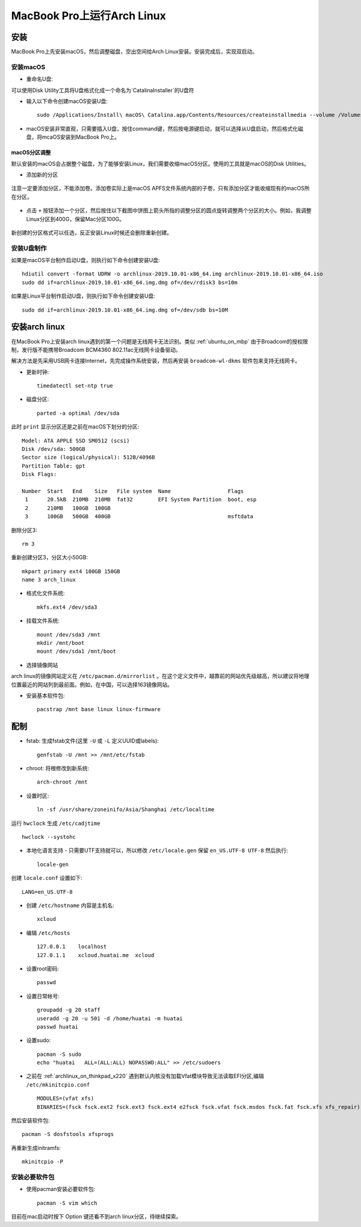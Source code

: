 .. _archlinux_on_mbp:

==============================
MacBook Pro上运行Arch Linux
==============================

安装
=========

MacBook Pro上先安装macOS，然后调整磁盘，空出空间给Arch Linux安装。安装完成后，实现双启动。

安装macOS
-------------

- 重命名U盘:

可以使用Disk Utility工具将U盘格式化成一个命名为`CatalinaInstaller`的U盘符

- 输入以下命令创建macOS安装U盘::

   sudo /Applications/Install\ macOS\ Catalina.app/Contents/Resources/createinstallmedia --volume /Volumes/CatalinaInstaller --nointeraction

- macOS安装非常直观，只需要插入U盘，按住command键，然后按电源键启动，就可以选择从U盘启动，然后格式化磁盘，将mcaOS安装到MacBook Pro上。

macOS分区调整
~~~~~~~~~~~~~~~~

默认安装的macOS会占据整个磁盘，为了能够安装Linux，我们需要收缩macOS分区。使用的工具就是macOS的Disk Utilities。

- 添加新的分区

.. figure:: ../_static/studio/diskutil_partition.png
   :scale: 90

注意一定要添加分区，不能添加卷。添加卷实际上是macOS APFS文件系统内部的子卷，只有添加分区才能收缩现有的macOS所在分区。

.. figure:: ../_static/studio/diskutil_partition_1.png
   :scale: 90

- 点击 ``+`` 按钮添加一个分区，然后按住以下截图中饼图上箭头所指的调整分区的圆点旋转调整两个分区的大小。例如，我调整Linux分区到400G，保留Mac分区100G。

.. figure:: ../_static/studio/diskutil_partition_2.png
   :scale: 90

新创建的分区格式可以任选，反正安装Linux时候还会删除重新创建。

安装U盘制作
--------------

如果是macOS平台制作启动U盘，则执行如下命令创建安装U盘::

   hdiutil convert -format UDRW -o archlinux-2019.10.01-x86_64.img archlinux-2019.10.01-x86_64.iso
   sudo dd if=archlinux-2019.10.01-x86_64.img.dmg of=/dev/rdisk3 bs=10m

如果是Linux平台制作启动U盘，则执行如下命令创建安装U盘::

   sudo dd if=archlinux-2019.10.01-x86_64.img.dmg of=/dev/sdb bs=10M

安装arch linux
=================

在MacBook Pro上安装arch linux遇到的第一个问题是无线网卡无法识别。类似 :ref:`ubuntu_on_mbp` 由于Broadcom的授权限制，发行版不能携带Broadcom BCM4360 802.11ac无线网卡设备驱动。

解决方法是先采用USB网卡连接Internet，先完成操作系统安装，然后再安装 ``broadcom-wl-dkms`` 软件包来支持无线网卡。

- 更新时钟::

   timedatectl set-ntp true

- 磁盘分区::

   parted -a optimal /dev/sda

此时 ``print`` 显示分区还是之前在macOS下划分的分区::

   Model: ATA APPLE SSD SM0512 (scsi)
   Disk /dev/sda: 500GB
   Sector size (logical/physical): 512B/4096B
   Partition Table: gpt
   Disk Flags: 
   
   Number  Start   End    Size   File system  Name                  Flags
    1      20.5kB  210MB  210MB  fat32        EFI System Partition  boot, esp
    2      210MB   100GB  100GB
    3      100GB   500GB  400GB                                     msftdata

删除分区3::

   rm 3

重新创建分区3，分区大小50GB::

   mkpart primary ext4 100GB 150GB
   name 3 arch_linux

- 格式化文件系统::

   mkfs.ext4 /dev/sda3

- 挂载文件系统::

   mount /dev/sda3 /mnt
   mkdir /mnt/boot
   mount /dev/sda1 /mnt/boot

- 选择镜像网站

arch linux的镜像网站定义在 ``/etc/pacman.d/mirrorlist`` 。在这个定义文件中，越靠前的网站优先级越高，所以建议将地理位置最近的网站列到最前面。例如，在中国，可以选择163镜像网站。

- 安装基本软件包::

   pacstrap /mnt base linux linux-firmware

配制
======

- fstab: 生成fstab文件(这里 ``-U`` 或 ``-L`` 定义UUID或labels)::

   genfstab -U /mnt >> /mnt/etc/fstab

- chroot: 将根修改到新系统::

   arch-chroot /mnt

- 设置时区::

   ln -sf /usr/share/zoneinifo/Asia/Shanghai /etc/localtime

运行 ``hwclock`` 生成 ``/etc/cadjtime`` ::

   hwclock --systohc

- 本地化语言支持 - 只需要UTF支持就可以，所以修改 ``/etc/locale.gen`` 保留 ``en_US.UTF-8 UTF-8`` 然后执行::

   locale-gen

创建 ``locale.conf`` 设置如下::

   LANG=en_US.UTF-8

- 创建 ``/etc/hostname`` 内容是主机名::

   xcloud

- 编辑 ``/etc/hosts`` ::

   127.0.0.1    localhost
   127.0.1.1    xcloud.huatai.me  xcloud

- 设置root密码::

   passwd

- 设置日常帐号::

   groupadd -g 20 staff
   useradd -g 20 -u 501 -d /home/huatai -m huatai
   passwd huatai

- 设置sudo::

   pacman -S sudo
   echo "huatai   ALL=(ALL:ALL) NOPASSWD:ALL" >> /etc/sudoers

- 之前在 :ref:`archlinux_on_thinkpad_x220` 遇到默认内核没有加载Vfat模块导致无法读取EFI分区,编辑 ``/etc/mkinitcpio.conf`` ::

   MODULES=(vfat xfs)
   BINARIES=(fsck fsck.ext2 fsck.ext3 fsck.ext4 e2fsck fsck.vfat fsck.msdos fsck.fat fsck.xfs xfs_repair)

然后安装软件包::

   pacman -S dosfstools xfsprogs

再重新生成initramfs::

   mkinitcpio -P

安装必要软件包
---------------

- 使用pacman安装必要软件包::

   pacman -S vim which

目前在mac启动时按下 Option 键还看不到arch linux分区，待继续探索。
